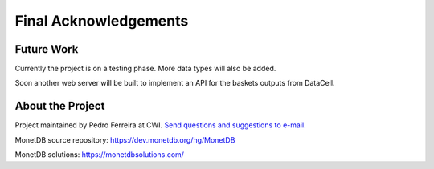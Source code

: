 .. _future_work:

**********************
Final Acknowledgements
**********************

Future Work
===========

Currently the project is on a testing phase. More data types will also be added.

Soon another web server will be built to implement an API for the baskets outputs from DataCell.

.. _about-the-project:

About the Project
=================

.. _Send questions and suggestions to e-mail.: P.E.Ferreira@cwi.nl

Project maintained by Pedro Ferreira at CWI. `Send questions and suggestions to e-mail.`_

MonetDB source repository: https://dev.monetdb.org/hg/MonetDB

MonetDB solutions: https://monetdbsolutions.com/
